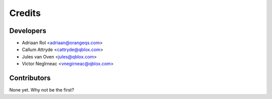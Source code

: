 =======
Credits
=======

Developers
----------------

* Adriaan Rol <adriaan@orangeqs.com>
* Callum Attryde <cattryde@qblox.com>
* Jules van Oven <jules@qblox.com>
* Victor Negîrneac <vnegirneac@qblox.com>
Contributors
------------

None yet. Why not be the first?
